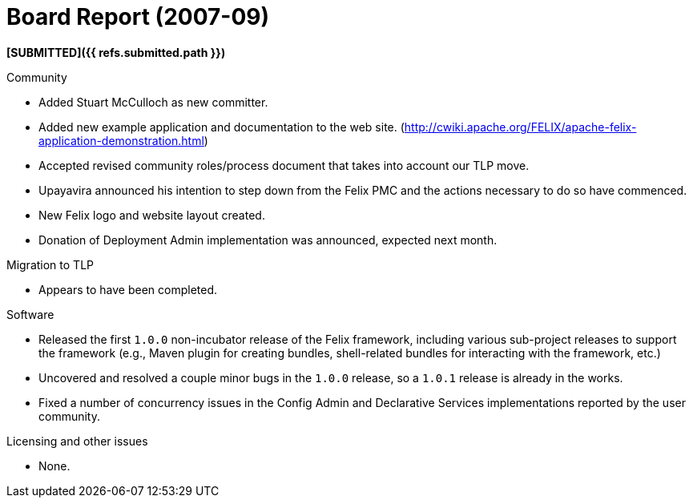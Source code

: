 = Board Report (2007-09)

*[SUBMITTED]({{ refs.submitted.path }})*

Community

* Added Stuart McCulloch as new committer.
* Added new example application and documentation to the web site.
(http://cwiki.apache.org/FELIX/apache-felix-application-demonstration.html)
* Accepted revised community roles/process document that takes into account our TLP move.
* Upayavira announced his intention to step down from the Felix PMC and the actions necessary to do so have commenced.
* New Felix logo and website layout created.
* Donation of Deployment Admin implementation was announced, expected next month.

Migration to TLP

* Appears to have been completed.

Software

* Released the first `1.0.0` non-incubator release of the Felix framework, including various sub-project releases to support the framework (e.g., Maven plugin for creating bundles, shell-related bundles for interacting with the framework, etc.)
* Uncovered and resolved a couple minor bugs in the `1.0.0` release, so a `1.0.1` release is already in the works.
* Fixed a number of concurrency issues in the Config Admin and Declarative Services implementations reported by the user community.

Licensing and other issues

* None.
